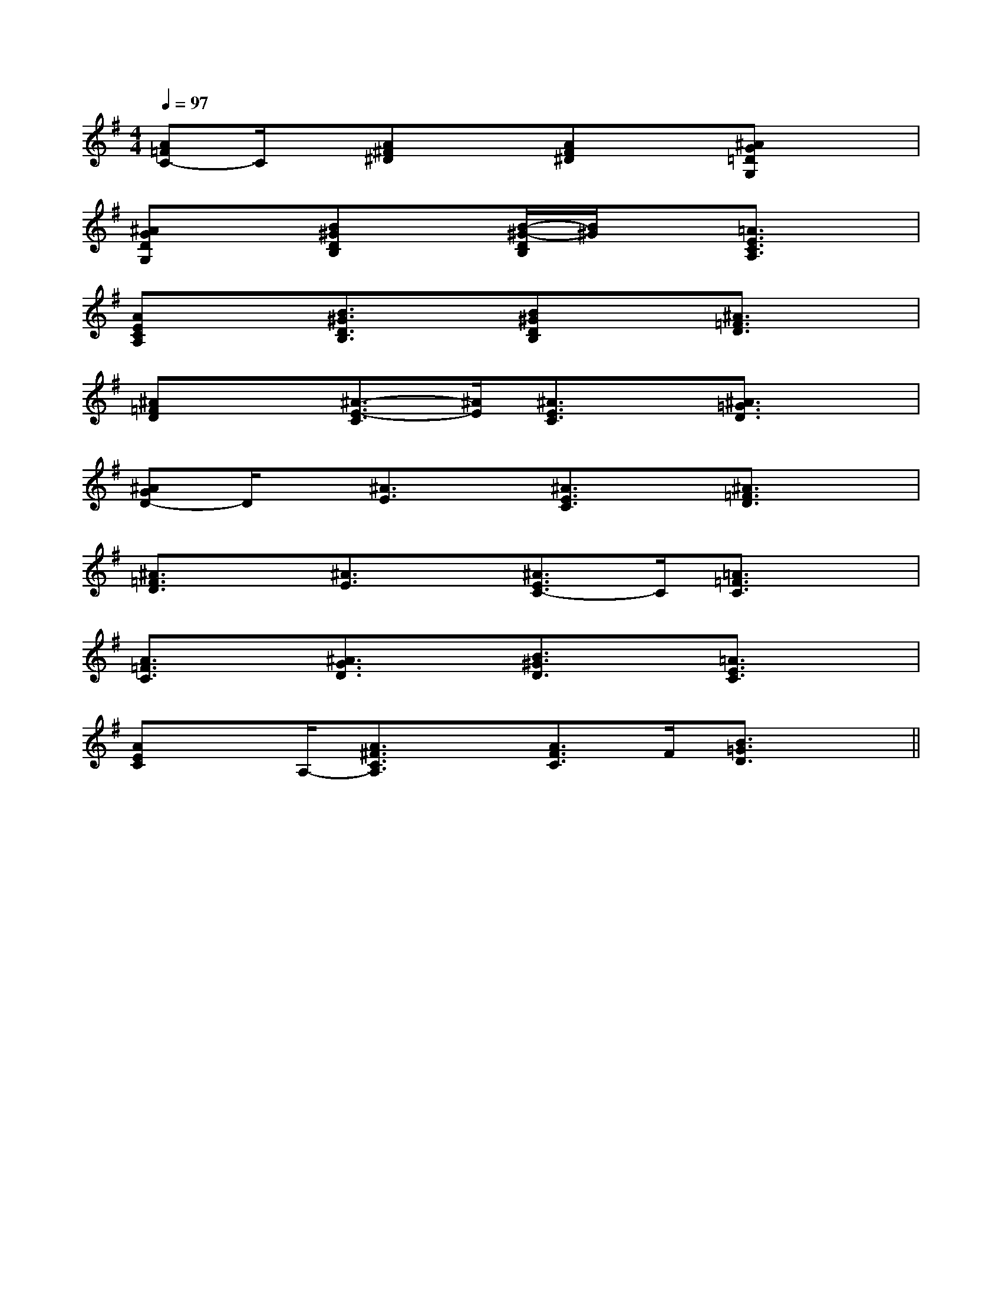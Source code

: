 X:1
T:
M:4/4
L:1/8
Q:1/4=97
K:G
%1sharps
%%MIDI program 0
%%MIDI program 0
V:1
%%MIDI program 24
[A=FC-]C/2x/2[A^F^D]x[AF^D]x[^AG=DG,]x|
[^AGDG,]x[B^GDB,]x[B/2-^G/2-D/2B,/2][B/2^G/2]x[=A3/2E3/2C3/2A,3/2]x/2|
[AECA,]x[B3/2^G3/2D3/2B,3/2]x/2[B^GDB,]x[^A3/2=F3/2D3/2]x/2|
[^A=FD]x[^A3/2-E3/2-C3/2][^A/2E/2][^A3/2E3/2C3/2]x/2[^A3/2=G3/2D3/2]x/2|
[^AGD-]D/2x/2[^A3/2E3/2]x/2[^A3/2E3/2C3/2]x/2[^A3/2=F3/2D3/2]x/2|
[^A3/2=F3/2D3/2]x/2[^A3/2E3/2]x/2[^A3/2E3/2C3/2-]C/2[=A3/2=F3/2C3/2]x/2|
[A3/2=F3/2C3/2]x/2[^A3/2G3/2D3/2]x/2[B3/2^G3/2D3/2]x/2[=A3/2E3/2C3/2]x/2|
[AEC]x/2A,/2-[A3/2^F3/2C3/2A,3/2]x/2[A3/2F3/2C3/2]F/2[B3/2=G3/2D3/2]x/2||
|
|
|
|
|
|
|
|
|
|
|
|
|
|
[G/2E/2C/2G,/2][G/2E/2C/2G,/2][G/2E/2C/2G,/2][G/2E/2C/2G,/2][G/2E/2C/2G,/2][G/2E/2C/2G,/2][G/2E/2C/2G,/2][G/2E/2C/2G,/2][G/2E/2C/2G,/2][G/2E/2C/2G,/2][G/2E/2C/2G,/2][G/2E/2C/2G,/2][G/2E/2C/2G,/2][G/2E/2C/2G,/2][G/2E/2C/2G,/2][C-A,-E,-A,,-][C-A,-E,-A,,-][C-A,-E,-A,,-][C-A,-E,-A,,-][C-A,-E,-A,,-][C-A,-E,-A,,-][C-A,-E,-A,,-][C-A,-E,-A,,-][C-A,-E,-A,,-][C-A,-E,-A,,-][C-A,-E,-A,,-][C-A,-E,-A,,-][C-A,-E,-A,,-][C-A,-E,-A,,-][C-A,-E,-A,,-]C,B,,C,B,,C,B,,C,B,,C,B,,C,B,,C,B,,C,B,,C,B,,C,B,,C,B,,C,B,,C,B,,C,B,,C,B,,D,2-D,/2-D,2-D,/2-D,2-D,/2-D,2-D,/2-D,2-D,/2-D,2-D,/2-D,2-D,/2-D,2-D,/2-D,2-D,/2-D,2-D,/2-D,2-D,/2-D,2-D,/2-D,2-D,/2-D,2-D,/2-D,2-D,/2-[G/2F/2B,/2][G/2F/2B,/2][G/2F/2B,/2][G/2F/2B,/2][G/2F/2B,/2][G/2F/2B,/2][G/2F/2B,/2][G/2F/2B,/2][G/2F/2B,/2][G/2F/2B,/2][G/2F/2B,/2][G/2F/2B,/2][G/2F/2B,/2][G/2F/2B,/2][G/2F/2B,/2][=A/2-F/2-C/2-[=A/2-F/2-C/2-[=A/2-F/2-C/2-[=A/2-F/2-C/2-[=A/2-F/2-C/2-[=A/2-F/2-C/2-[=A/2-F/2-C/2-[=A/2-F/2-C/2-[=A/2-F/2-C/2-[=A/2-F/2-C/2-[=A/2-F/2-C/2-[=A/2-F/2-C/2-[=A/2-F/2-C/2-[=A/2-F/2-C/2-[=A/2-F/2-C/2-[E2B,2E,2][E2B,2E,2][E2B,2E,2][E2B,2E,2][E2B,2E,2][E2B,2E,2][E2B,2E,2][E2B,2E,2][E2B,2E,2][E2B,2E,2][E2B,2E,2][E2B,2E,2][E2B,2E,2][E2B,2E,2][E2B,2E,2]<G,,<G,,<G,,<G,,<G,,<G,,<G,,<G,,<G,,<G,,<G,,<G,,<G,,<G,,<G,,C/2-B,/2-A,/2-C/2-B,/2-A,/2-C/2-B,/2-A,/2-C/2-B,/2-A,/2-C/2-B,/2-A,/2-C/2-B,/2-A,/2-C/2-B,/2-A,/2-C/2-B,/2-A,/2-C/2-B,/2-A,/2-C/2-B,/2-A,/2-C/2-B,/2-A,/2-C/2-B,/2-A,/2-C/2-B,/2-A,/2-C/2-B,/2-A,/2-C/2-B,/2-A,/2-[^A/2G/2E/2[^A/2G/2E/2[^A/2G/2E/2[^A/2G/2E/2[^A/2G/2E/2[^A/2G/2E/2[^A/2G/2E/2[^A/2G/2E/2[^A/2G/2E/2[^A/2G/2E/2[^A/2G/2E/2[^A/2G/2E/2[^A/2G/2E/2[^A/2G/2E/2[^A/2G/2E/2[d/2-A/2D/2-][d/2-A/2D/2-][d/2-A/2D/2-][d/2-A/2D/2-][d/2-A/2D/2-][d/2-A/2D/2-][d/2-A/2D/2-][d/2-A/2D/2-][d/2-A/2D/2-][d/2-A/2D/2-][d/2-A/2D/2-][d/2-A/2D/2-][d/2-A/2D/2-][d/2-A/2D/2-][d/2-A/2D/2-][C/2E,/2-C,/2-][C/2E,/2-C,/2-][C/2E,/2-C,/2-][C/2E,/2-C,/2-][C/2E,/2-C,/2-][C/2E,/2-C,/2-][C/2E,/2-C,/2-][C/2E,/2-C,/2-][C/2E,/2-C,/2-][C/2E,/2-C,/2-][C/2E,/2-C,/2-][C/2E,/2-C,/2-][C/2E,/2-C,/2-][C/2E,/2-C,/2-][C/2E,/2-C,/2-]_E/2-C/2-]_E/2-C/2-]_E/2-C/2-]_E/2-C/2-]_E/2-C/2-]_E/2-C/2-]_E/2-C/2-]_E/2-C/2-]_E/2-C/2-]_E/2-C/2-]_E/2-C/2-]_E/2-C/2-]_E/2-C/2-]_E/2-C/2-]_E/2-C/2-][C/2-G,,/2-][C/2-G,,/2-][C/2-G,,/2-][C/2-G,,/2-][C/2-G,,/2-][C/2-G,,/2-][C/2-G,,/2-][C/2-G,,/2-][C/2-G,,/2-][C/2-G,,/2-][C/2-G,,/2-][C/2-G,,/2-][C/2-G,,/2-][G,,/2F,,/2][G,,/2F,,/2][G,,/2F,,/2][G,,/2F,,/2][G,,/2F,,/2][G,,/2F,,/2][G,,/2F,,/2][G,,/2F,,/2][G,,/2F,,/2][G,,/2F,,/2][G,,/2F,,/2][G,,/2F,,/2]2F,2F,2F,2F,2F,2F,2F,2F,2F,2F,2F,2F,2F,2F,